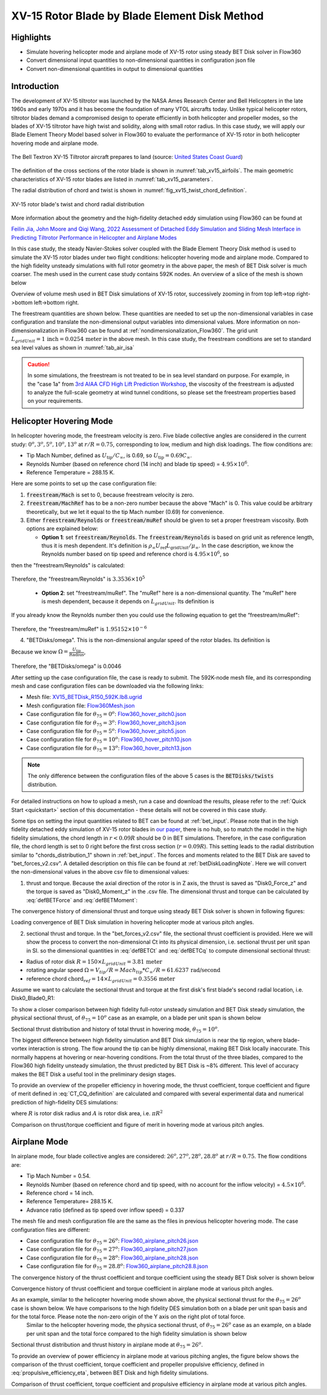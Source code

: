 .. _XV15BETDisk_caseStudy:

.. |deg|    unicode:: U+000B0 .. DEGREE SIGN
   :ltrim:

XV-15 Rotor Blade by Blade Element Disk Method 
==============================================

Highlights
--------------

* Simulate hovering helicopter mode and airplane mode of XV-15 rotor using steady BET Disk solver in Flow360
* Convert dimensional input quantities to non-dimensional quantities in configuration json file
* Convert non-dimensional quantities in output to dimensional quantities

Introduction
-------------

The development of XV-15 tiltrotor was launched by the NASA Ames Research Center and Bell Helicopters in the late 1960s and early 1970s and it has become the foundation of many VTOL aircrafts today. Unlike typical helicopter rotors, tiltrotor blades demand a compromised design to operate efficiently in both helicopter and propeller modes, so the blades of XV-15 tiltrotor have high twist and solidity, along with small rotor radius. In this case study, we will apply our Blade Element Theory Model based solver in Flow360 to evaluate the performance of XV-15 rotor in both helicopter hovering mode and airplane mode.

.. _fig_XV15_landing:

.. figure:: figures_BET_Tutorial/XV-15_N703NA_USCG.jpg
   :scale: 70%
   :align: center

   The Bell Textron XV-15 Tiltrotor aircraft prepares to land (source: `United States Coast Guard <https://commons.wikimedia.org/wiki/File:XV-15_N703NA_USCG.jpg>`_)

The definition of the cross sections of the rotor blade is shown in :numref:`tab_xv15_airfoils`. The main geometric characteristics of XV-15 rotor blades are listed in :numref:`tab_xv15_parameters`.

.. container:: twocol

   .. container:: leftside

      .. _tab_xv15_airfoils:
      .. csv-table:: Cross sections of XV-15 rotor blade
         :file: ./xv15_airfoils.csv
         :widths: 20, 20
         :header-rows: 1
         :delim: @

   .. container:: rightside

      .. _tab_xv15_parameters:
      .. csv-table:: Geometric characteristics of XV-15 rotor
         :file: ./xv15_parameters.csv
         :widths: 20, 20
         :header-rows: 1
         :delim: @

The radial distribution of chord and twist is shown in :numref:`fig_xv15_twist_chord_definition`.

.. _fig_xv15_twist_chord_definition:

.. figure:: figures_BET_Tutorial/xv15_twist_chord_definition.png
   :scale: 80%
   :align: center

   XV-15 rotor blade's twist and chord radial distribution

More information about the geometry and the high-fidelity detached eddy simulation using Flow360 can be found at 

`Feilin Jia, John Moore and Qiqi Wang, 2022 Assessment of Detached Eddy Simulation and Sliding Mesh Interface in Predicting Tiltrotor Performance in Helicopter and Airplane Modes <https://arxiv.org/pdf/2201.11560.pdf>`_

In this case study, the steady Navier-Stokes solver coupled with the Blade Element Theory Disk method is used to simulate the XV-15 rotor blades under two flight conditions: helicopter hovering mode and airplane mode. Compared to the high fidelity unsteady simulations with full rotor geometry in the above paper, the mesh of BET Disk solver is much coarser. The mesh used in the current case study contains 592K nodes. An overview of a slice of the mesh is shown below

.. container::

   |mesh1| |mesh2|

   |mesh3| |mesh4|

   .. |mesh1| image:: figures_BET_Tutorial/mesh_592K_zoom1.png
      :width: 49%

   .. |mesh2| image:: figures_BET_Tutorial/mesh_592K_zoom2.png
      :width: 49%

   .. |mesh3| image:: figures_BET_Tutorial/mesh_592K_zoom3.png
      :width: 49%

   .. |mesh4| image:: figures_BET_Tutorial/mesh_592K_zoom4.png
      :width: 49%
   
   .. rst-class:: center1

   Overview of volume mesh used in BET Disk simulations of XV-15 rotor, successively zooming in from top left->top right->bottom left->bottom right. 

The freestream quantities are shown below. These quantities are needed to set up the non-dimensional variables in case configuration and translate the non-dimensional output variables into dimensional values. More information on non-dimensionalization in Flow360 can be found at :ref:`nondimensionalization_Flow360`. The grid unit :math:`L_{gridUnit}=1\,\text{inch}=0.0254\,\text{meter}` in the above mesh. In this case study, the freestream conditions are set to standard sea level values as shown in :numref:`tab_air_isa`

.. _tab_air_isa:
.. csv-table:: Sea-level air properties
   :file: ./air_sea_level.csv
   :widths: 20, 20
   :align: center
   :header-rows: 1
   :delim: @

.. caution::
   
   In some simulations, the freestream is not treated to be in sea level standard on purpose. For example, in the "case 1a" from `3rd AIAA CFD High Lift Prediction Workshop <https://hiliftpw.larc.nasa.gov/Workshop3/testcases.html>`_, the viscosity of the freestream is adjusted to analyze the full-scale geometry at wind tunnel conditions, so please set the freestream properties based on your requirements. 

.. _BET_XV15_hovering_caseStudy:

Helicopter Hovering Mode
---------------------------

In helicopter hovering mode, the freestream velocity is zero. Five blade collective angles are considered in the current study: :math:`0^o, 3^o, 5^o, 10^o, 13^o` at :math:`r/R=0.75`, corresponding to low, medium and high disk loadings. The flow conditions are:

* Tip Mach Number, defined as :math:`U_\text{tip}/C_{\infty}`, is 0.69, so :math:`U_\text{tip}=0.69C_\infty`.
* Reynolds Number (based on reference chord (14 inch) and blade tip speed) = :math:`4.95\times 10^6`.
* Reference Temperature = 288.15 K.

Here are some points to set up the case configuration file:

1. :code:`freestream/Mach` is set to 0, because freestream velocity is zero.
2. :code:`freestream/MachRef` has to be a non-zero number because the above "Mach" is 0. This value could be arbitrary theoretically, but we let it equal to the tip Mach number (0.69) for convenience.
3. Either :code:`freestream/Reynolds` or :code:`freestream/muRef` should be given to set a proper freestream viscosity. Both options are explained below:
   
   * **Option 1**: set :code:`freestream/Reynolds`. The :code:`freestream/Reynolds` is based on grid unit as reference length, thus it is mesh dependent. It's definition is :math:`\rho_\infty U_\text{ref} L_\text{gridUnit}/{\mu_\infty}`. In the case description, we know the Reynolds number based on tip speed and reference chord is :math:`4.95\times 10^6`, so

   .. math::
      :label: hoverReynoldsChord

      \frac{\rho_\infty U_\text{tip} \text{chord}_\text{ref}}{\mu_\infty} = \frac{\rho_\infty \left(0.69 C_\infty\right) \text{chord}_\text{ref}}{\mu_\infty} = 4.95\times 10^6
   
then the "freestream/Reynolds" is calculated:

   .. math::
      :label: hoverReynoldsGridUnit

      \text{freestream/Reynolds}&=\frac{\rho_\infty U_\text{ref} L_\text{gridUnit}}{\mu_\infty} = \frac{\rho_\infty\cdot \text{MachRef} \cdot C_\infty L_\text{gridUnit}}{\mu_\infty} \\
      &=\frac{\rho_\infty \left(0.69 C_\infty\right) \text{chord}_\text{ref}}{\mu_\infty}\times\frac{\text{MachRef}}{0.69}\times\frac{L_\text{gridUnit}}{\text{chord}_\text{ref}} \\
      &= 4.95\times 10^6 \times \frac{0.69}{0.69}\times \frac{1\, \text{inch}}{14\, \text{inch}} = 3.3536\times10^5

Therefore, the "freestream/Reynolds" is :math:`3.3536\times10^5`

   * **Option 2**: set "freestream/muRef". The "muRef" here is a non-dimensional quantity. The "muRef" here is mesh dependent, because it depends on :math:`L_{gridUnit}`. Its definition is

   .. math::
      :label: muRefDef

      \text{freestream/muRef} = \frac{\mu_\infty}{\rho_\infty C_\infty L_\text{gridUnit}}

If you already know the Reynolds number then you could use the following equation to get the “freestream/muRef":

   .. math::
      :label: muRefEq

      \text{freestream/muRef} &= \frac{\rho_\infty U_\text{tip}\text{Chord}_\text{ref}/Re}{\rho_\infty C_\infty L_\text{gridUnit}} =\frac{\rho_\infty \left(0.69 C_\infty\right) \text{14 inch}}{\rho_\infty C_\infty \text{1 inch} \cdot 4.95\times10^6}  \\
      &=\frac{0.69\cdot \text{14 inch}}{\text{1 inch} \cdot 4.95\times 10^6} = 1.95152\times10^{-6} 
     
Therefore, the "freestream/muRef" is :math:`1.95152\times10^{-6}`

4. "BETDisks/omega". This is the non-dimensional angular speed of the rotor blades. Its definition is

   .. math::
      :label: BETDisk_omega_def

      \text{BETDisks/omega} = \Omega\cdot\frac{L_\text{gridUnit}}{C_\infty}

Because we know :math:`\Omega=\frac{U_\text{tip}}{\text{Radius}}`,

   .. math::
      :label: BETDisk_omega_calc

      \text{BETDisks/omega} &= \frac{U_\text{tip}}{\text{Radius}}\cdot\frac{L_\text{gridUnit}}{C_\infty} = \frac{0.69C_\infty\cdot \text{1 inch}}{\text{150 inch} \cdot C_\infty}\\
      &= 0.69/150 = 0.0046

Therefore, the "BETDisks/omega" is 0.0046

After setting up the case configuration file, the case is ready to submit. The 592K-node mesh file, and its corresponding mesh and case configuration files can be downloaded via the following links:

* Mesh file: `XV15_BETDisk_R150_592K.lb8.ugrid <https://simcloud-public-1.s3.amazonaws.com/XV15_BETDisk/XV15_BETDisk_R150_592K.lb8.ugrid>`_
* Mesh configuration file: `Flow360Mesh.json <https://simcloud-public-1.s3.amazonaws.com/XV15_BETDisk/Flow360Mesh.json>`_
* Case configuration file for :math:`\theta_{75}=0^o`: `Flow360_hover_pitch0.json <https://simcloud-public-1.s3.amazonaws.com/XV15_BETDisk/Flow360_hover_pitch0.json>`_
* Case configuration file for :math:`\theta_{75}=3^o`: `Flow360_hover_pitch3.json <https://simcloud-public-1.s3.amazonaws.com/XV15_BETDisk/Flow360_hover_pitch3.json>`_
* Case configuration file for :math:`\theta_{75}=5^o`: `Flow360_hover_pitch5.json <https://simcloud-public-1.s3.amazonaws.com/XV15_BETDisk/Flow360_hover_pitch5.json>`_
* Case configuration file for :math:`\theta_{75}=10^o`: `Flow360_hover_pitch10.json <https://simcloud-public-1.s3.amazonaws.com/XV15_BETDisk/Flow360_hover_pitch10.json>`_
* Case configuration file for :math:`\theta_{75}=13^o`: `Flow360_hover_pitch13.json <https://simcloud-public-1.s3.amazonaws.com/XV15_BETDisk/Flow360_hover_pitch13.json>`_

.. note::

   The only difference between the configuration files of the above 5 cases is the :code:`BETDisks/twists` distribution.

For detailed instructions on how to upload a mesh, run a case and download the results, please refer to the :ref:`Quick Start <quickstart>` section of this documentation - these details will not be covered in this case study.

Some tips on setting the input quantities related to BET can be found at :ref:`bet_input`. Please note that in the high fidelity detached eddy simulation of XV-15 rotor blades in `our paper <https://arxiv.org/pdf/2201.11560.pdf>`_, there is no hub, so to match the model in the high fidelity simulations, the chord length in :math:`r<0.09R` should be 0 in BET simulations. Therefore, in the case configuration file, the chord length is set to 0 right before the first cross section (:math:`r=0.09R`). This setting leads to the radial distribution similar to "chords_distribution_1" shown in :ref:`bet_input`. The forces and moments related to the BET Disk are saved to "bet_forces_v2.csv". A detailed description on this file can be found at :ref:`betDiskLoadingNote`. Here we will convert the non-dimensional values in the above csv file to dimensional values:

1. thrust and torque. Because the axial direction of the rotor is in Z axis, the thrust is saved as "Disk0_Force_z" and the torque is saved as "Disk0_Moment_z" in the .csv file. The dimensional thrust and torque can be calculated by :eq:`defBETForce` and :eq:`defBETMoment`:

   .. math::
      :label: thrust_convert

      \text{Thrust} &= \text{Disk0_Force_z}\cdot \rho_\infty C^2_\infty L^2_\text{gridUnit} \\
      &= \text{Disk0_Force_z}\cdot 1.225 kg/m^3 \times 340.3^2 m^2/s^2 \times 0.0254^2 m^2 \\
      &= \text{Disk0_Force_z}\cdot 91.5224 N 

   .. math::
      :label: torque_convert

      \text{Torque} &= \text{Disk0_Moment_z}\cdot \rho_\infty C^2_\infty L^3_\text{gridUnit} \\
      &= \text{Disk0_Moment_z}\cdot 1.225 kg/m^3 \times 340.3^2 m^2/s^2 \times 0.0254^3 m^3 \\
      &= \text{Disk0_Moment_z}\cdot 2.324669 N\cdot m 

The convergence history of dimensional thrust and torque using steady BET Disk solver is shown in following figures:

.. container::

   |hover_history_thrust| |hover_history_torque|

   .. |hover_history_thrust| image:: figures_BET_Tutorial/xv15_BETDisk_history_thrust_hover.svg
      :width: 49%

   .. |hover_history_torque| image:: figures_BET_Tutorial/xv15_BETDisk_history_torque_hover.svg
      :width: 49%
   
   .. rst-class:: center1

   Loading convergence of BET Disk simulation in hovering helicopter mode at various pitch angles.

2. sectional thrust and torque. In the "bet_forces_v2.csv" file, the sectional thrust coefficient is provided. Here we will show the process to convert the non-dimensional Ct into its physical dimension, i.e. sectional thrust per unit span in SI. so the dimensional quantities in :eq:`defBETCt` and :eq:`defBETCq` to compute dimensional sectional thrust:

* Radius of rotor disk :math:`R = 150\times L_{gridUnit} = 3.81\,\text{meter}`
* rotating angular speed :math:`\Omega = V_{tip}/R = Mach_{tip}*C_{\infty}/R = 61.6237\, \text{rad/second}`
* reference chord :math:`\text{chord}_{\text ref}=14\times L_{gridUnit} = 0.3556\, \text{meter}`

Assume we want to calculate the sectional thrust and torque at the first disk's first blade's second radial location, i.e. Disk0_Blade0_R1:

.. math::
   :label: sectionalThrust_convert

   &C_t = \text{Disk0_Blade0_R1_ThrustCoeff}

   &C_q = \text{Disk0_Blade0_R1_TorqueCoeff}

   &r = \text{Disk0_Blade0_R1_Radius}*L_\text{gridUnit}

   &\text{Thrust per unit blade span}_\text{Disk0_Blade_R1} = C_t\times\frac{1}{2}\rho_\infty\times\Omega^2 r^2 \text{chord}_\text{ref}\times R/r
   
   &\text{Torque per unit blade span}_\text{Disk0_Blade_R1} = C_q\times\frac{1}{2}\rho_\infty\times\Omega^2 r^2 \text{chrod}_\text{ref} R\times R/r

To show a closer comparison between high fidelity full-rotor unsteady simulation and BET Disk steady simulation, the physical sectional thrust, of :math:`\theta_{75}=10^o` case as an example, on a blade per unit span is shown below

.. container::

   |hover_sectionalThrust| |hover_history_thrust_compare|

   .. |hover_sectionalThrust| image:: figures_BET_Tutorial/xv15_BETDisk_hover_pitch10_sectionalThrust.svg
      :width: 49%

   .. |hover_history_thrust_compare| image:: figures_BET_Tutorial/xv15_BETDisk_hover_pitch10_thrust_history.svg
      :width: 49%
   
   .. rst-class:: center1

   Sectional thrust distribution and history of total thrust in hovering mode, :math:`\theta_{75}=10^o`.

The biggest difference between high fidelity simulation and BET Disk simulation is near the tip region, where blade-vortex interaction is strong. The flow around the tip can be highly dimensional, making BET Disk locally inaccurate. This normally happens at hovering or near-hovering conditions. From the total thrust of the three blades, compared to the Flow360 high fidelity unsteady simulation, the thrust predicted by BET Disk is ~8% different. This level of accuracy makes the BET Disk a useful tool in the preliminary design stages. 

To provide an overview of the propeller efficiency in hovering mode, the thrust coefficient, torque coefficient and figure of merit defined in :eq:`CT_CQ_definition` are calculated and compared with several experimental data and numerical prediction of high-fidelity DES simulations:

.. math::
   :label: CT_CQ_definition

   C_T &= \frac{\text{Thrust}}{\rho_\infty \left(\Omega R\right)^2A}

   C_Q &= \frac{\text{Torque}}{\rho_\infty \left(\Omega R\right)^2AR}

   \text{Figure of Merit} &= \frac{C_T^{3/2}}{\sqrt{2}C_Q}

where :math:`R` is rotor disk radius and :math:`A` is rotor disk area, i.e. :math:`\pi R^2`

.. container::

   |hover_CT_CQ| |hover_CT_FOM|

   .. |hover_CT_CQ| image:: figures_BET_Tutorial/xv15_BETDisk_CT_CQ_hover.svg
      :width: 49%

   .. |hover_CT_FOM| image:: figures_BET_Tutorial/xv15_BETDisk_CT_FOM_hover.svg
      :width: 49%
   
   .. rst-class:: center1

   Comparison on thrust/torque coefficient and figure of merit in hovering mode at various pitch angles.

Airplane Mode
---------------

In airplane mode, four blade collective angles are considered: :math:`26^o, 27^o, 28^o, 28.8^o` at :math:`r/R=0.75`. The flow conditions are:

* Tip Mach Number = 0.54.
* Reynolds Number (based on reference chord and tip speed, with no account for the inflow velocity) = :math:`4.5\times 10^6`.
* Reference chord = 14 inch.
* Reference Temperature= 288.15 K.
* Advance ratio (defined as tip speed over inflow speed) = 0.337

The mesh file and mesh configuration file are the same as the files in previous helicopter hovering mode. The case configuration files are different:

* Case configuration file for :math:`\theta_{75}=26^o`: `Flow360_airplane_pitch26.json <https://simcloud-public-1.s3.amazonaws.com/XV15_BETDisk/Flow360_airplane_pitch26.json>`_
* Case configuration file for :math:`\theta_{75}=27^o`: `Flow360_airplane_pitch27.json <https://simcloud-public-1.s3.amazonaws.com/XV15_BETDisk/Flow360_airplane_pitch27.json>`_
* Case configuration file for :math:`\theta_{75}=28^o`: `Flow360_airplane_pitch28.json <https://simcloud-public-1.s3.amazonaws.com/XV15_BETDisk/Flow360_airplane_pitch28.json>`_
* Case configuration file for :math:`\theta_{75}=28.8^o`: `Flow360_airplane_pitch28.8.json <https://simcloud-public-1.s3.amazonaws.com/XV15_BETDisk/Flow360_airplane_pitch28.8.json>`_

The convergence history of the thrust coefficient and torque coefficient using the steady BET Disk solver is shown below

.. container::

   |airplane_T_history| |airplane_Q_history|

   .. |airplane_T_history| image:: figures_BET_Tutorial/xv15_BETDisk_history_thrust_airplane.svg
      :width: 49%

   .. |airplane_Q_history| image:: figures_BET_Tutorial/xv15_BETDisk_history_torque_airplane.svg
      :width: 49%
   
   .. rst-class:: center1

   Convergence history of thrust coefficient and torque coefficient in airplane mode at various pitch angles.

As an example, similar to the helicopter hovering mode shown above, the physical sectional thrust for the :math:`\theta_{75}=26^o` case is shown below. We have comparisons to the high fidelity DES simulation both on a blade per unit span basis and for the total force. Please note the non-zero origin of the Y axis on the right plot of total force. 
   Similar to the helicopter hovering mode, the physica sectional thrust, of :math:`\theta_{75}=26^o` case as an example, on a blade per unit span and the total force compared to the high fidelity simulation is shown below

.. container::

   |airplane_sectionalThrust| |airplane_thrust_history|

   .. |airplane_sectionalThrust| image:: figures_BET_Tutorial/xv15_BETDisk_airplane_pitch26_sectionalThrust.svg
      :width: 49%

   .. |airplane_thrust_history| image:: figures_BET_Tutorial/xv15_BETDisk_airplane_pitch26_thrust_history.svg
      :width: 49%
   
   .. rst-class:: center1

   Sectional thrust distribution and thrust history in airplane mode at :math:`\theta_{75}=26^o`.


To provide an overview of power efficiency in airplane mode at various pitching angles, the figure below shows the comparison of the thrust coefficient, torque coefficient and propeller propulsive efficiency, defined in :eq:`propulsive_efficiency_eta`, between BET Disk and high fidelity simulations.

.. math::
   :label: propulsive_efficiency_eta

   \eta = \frac{C_T \cdot V_\infty}{C_Q \cdot V_\text{tip}}

.. container::

   |airplane_CTCQ| |airplane_CTeta|

   .. |airplane_CTCQ| image:: figures_BET_Tutorial/xv15_BETDisk_CT_CQ_airplane.svg
      :width: 49%

   .. |airplane_CTeta| image:: figures_BET_Tutorial/xv15_BETDisk_CT_eta_airplane.svg
      :width: 49%
   
   .. rst-class:: center1

   Comparison of thrust coefficient, torque coefficient and propulsive efficiency in airplane mode at various pitch angles.

